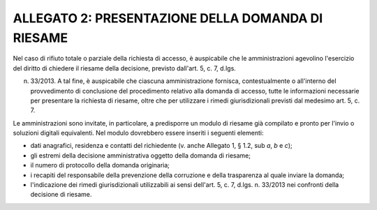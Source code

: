.. _allegato-2-presentazione-della-domanda-di-riesame:

ALLEGATO 2: PRESENTAZIONE DELLA DOMANDA DI RIESAME 
===================================================

Nel caso di rifiuto totale o parziale della richiesta di accesso, è auspicabile che le amministrazioni agevolino l'esercizio del diritto di chiedere il riesame della decisione, previsto dall'art. 5, c. 7, d.lgs.

n. 33/2013. A tal fine, è auspicabile che ciascuna amministrazione fornisca, contestualmente o all'interno del provvedimento di conclusione del procedimento relativo alla domanda di accesso, tutte le informazioni necessarie per presentare la richiesta di riesame, oltre che per utilizzare i rimedi giurisdizionali previsti dal medesimo art. 5, c. 7.

Le amministrazioni sono invitate, in particolare, a predisporre un modulo di riesame già compilato e pronto per l'invio o soluzioni digitali equivalenti. Nel modulo dovrebbero essere inseriti i seguenti elementi:

-  dati anagrafici, residenza e contatti del richiedente (v. anche Allegato 1, § 1.2, sub *a*, *b* e *c*);

-  gli estremi della decisione amministrativa oggetto della domanda di riesame;

-  il numero di protocollo della domanda originaria;

-  i recapiti del responsabile della prevenzione della corruzione e della trasparenza al quale inviare la domanda;

-  l'indicazione dei rimedi giurisdizionali utilizzabili ai sensi dell'art. 5, c. 7, d.lgs. n. 33/2013 nei confronti della decisione di riesame.
